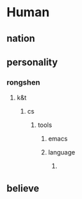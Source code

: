 * Human
** nation
** personality
*** rongshen
**** k&t
***** cs
****** tools
******* emacs
******* language
******** 
** believe
